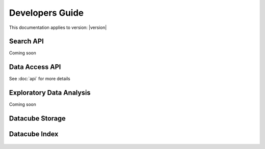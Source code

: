 Developers Guide
================

This documentation applies to version: |version|

Search API
----------

Coming soon

Data Access API
---------------

See :doc:`api` for more details


Exploratory Data Analysis
-------------------------

Coming soon

Datacube Storage
----------------

 .. automodule:: datacube.storage
   :members:

Datacube Index
--------------

 .. automodule:: datacube.index
   :members:
